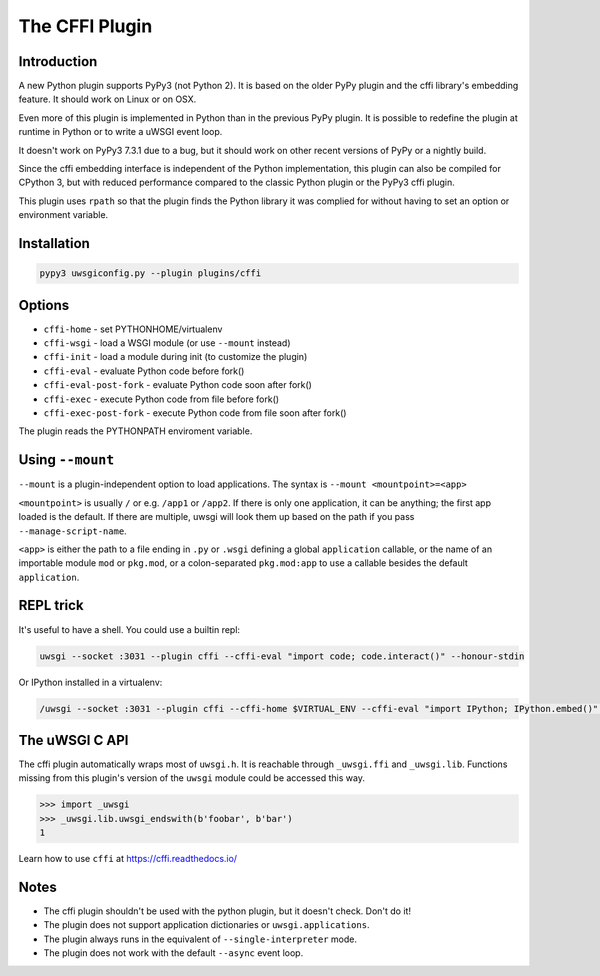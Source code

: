 The CFFI Plugin
===============

Introduction
^^^^^^^^^^^^

A new Python plugin supports PyPy3 (not Python 2). It is based on the older
PyPy plugin and the cffi library's embedding feature. It should work on Linux
or on OSX.

Even more of this plugin is implemented in Python than in the previous PyPy
plugin. It is possible to redefine the plugin at runtime in Python or
to write a uWSGI event loop.

It doesn't work on PyPy3 7.3.1 due to a bug, but it should work on other
recent versions of PyPy or a nightly build.

Since the cffi embedding interface is independent of the Python implementation,
this plugin can also be compiled for CPython 3, but with reduced performance
compared to the classic Python plugin or the PyPy3 cffi plugin.

This plugin uses ``rpath`` so that the plugin finds the Python library it was
complied for without having to set an option or environment variable.

Installation
^^^^^^^^^^^^

.. code-block:: sh

    pypy3 uwsgiconfig.py --plugin plugins/cffi

Options
^^^^^^^

* ``cffi-home`` - set PYTHONHOME/virtualenv
* ``cffi-wsgi`` - load a WSGI module (or use ``--mount`` instead)
* ``cffi-init`` - load a module during init (to customize the plugin)
* ``cffi-eval`` - evaluate Python code before fork()
* ``cffi-eval-post-fork`` - evaluate Python code soon after fork()
* ``cffi-exec`` - execute Python code from file before fork()
* ``cffi-exec-post-fork`` - execute Python code from file soon after fork()

The plugin reads the PYTHONPATH enviroment variable.

Using ``--mount``
^^^^^^^^^^^^^^^^^

``--mount`` is a plugin-independent option to load applications. The syntax is
``--mount <mountpoint>=<app>``

``<mountpoint>`` is usually ``/`` or e.g. ``/app1`` or ``/app2``. If there is only one application, it can be anything; the first app loaded is the default. If there are multiple, uwsgi will look them up based on the path if you pass ``--manage-script-name``.

``<app>`` is either the path to a file ending in ``.py`` or ``.wsgi`` defining a global ``application`` callable, or the name of an importable module ``mod`` or ``pkg.mod``, or a colon-separated ``pkg.mod:app`` to use a callable besides the default ``application``.

REPL trick
^^^^^^^^^^

It's useful to have a shell. You could use a builtin repl:

.. code-block:: sh

   uwsgi --socket :3031 --plugin cffi --cffi-eval "import code; code.interact()" --honour-stdin

Or IPython installed in a virtualenv:

.. code-block:: sh

    /uwsgi --socket :3031 --plugin cffi --cffi-home $VIRTUAL_ENV --cffi-eval "import IPython; IPython.embed()" --honour-stdin

The uWSGI C API
^^^^^^^^^^^^^^^

The cffi plugin automatically wraps most of ``uwsgi.h``. It is reachable through ``_uwsgi.ffi`` and ``_uwsgi.lib``. Functions missing from this plugin's version of the ``uwsgi`` module could be accessed this way.

.. code-block:: python

    >>> import _uwsgi
    >>> _uwsgi.lib.uwsgi_endswith(b'foobar', b'bar')
    1

Learn how to use ``cffi`` at https://cffi.readthedocs.io/

Notes
^^^^^

* The cffi plugin shouldn't be used with the python plugin, but it doesn't check. Don't do it! 
*  The plugin does not support application dictionaries or ``uwsgi.applications``.
* The plugin always runs in the equivalent of ``--single-interpreter`` mode.
* The plugin does not work with the default ``--async`` event loop.
